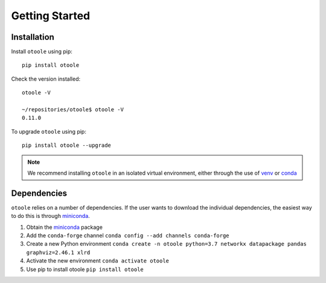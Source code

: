 .. _install:

===============
Getting Started
===============

Installation
------------
Install ``otoole`` using pip::

    pip install otoole

Check the version installed::

    otoole -V

    ~/repositories/otoole$ otoole -V
    0.11.0

To upgrade ``otoole`` using pip::

    pip install otoole --upgrade

.. NOTE::
   We recommend installing ``otoole`` in an isolated virtual environment, either through
   the use of venv_ or conda_

Dependencies
------------

``otoole`` relies on a number of dependencies. If the user wants to download the
individual dependencies, the easiest way to do this is through miniconda_.

1. Obtain the miniconda_ package
2. Add the ``conda-forge`` channel ``conda config --add channels conda-forge``
3. Create a new Python environment
   ``conda create -n otoole python=3.7 networkx datapackage
   pandas graphviz=2.46.1 xlrd``
4. Activate the new environment ``conda activate otoole``
5. Use pip to install otoole ``pip install otoole``

.. _venv: https://docs.python.org/3/library/venv.html#module-venv
.. _conda: https://docs.conda.io/en/latest/miniconda.html
.. _miniconda: https://docs.conda.io/en/latest/miniconda.html
